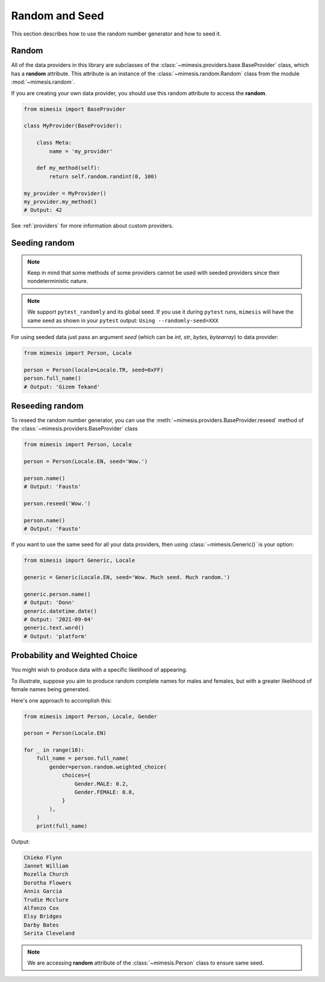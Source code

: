 .. _seeded_data:

Random and Seed
===============

This section describes how to use the random number generator and how to seed it.

Random
------

All of the data providers in this library are subclasses of the :class:`~mimesis.providers.base.BaseProvider`
class, which has a **random** attribute.
This attribute is an instance of the :class:`~mimesis.random.Random` class from the module :mod:`~mimesis.random`.

If you are creating your own data provider, you should use this random attribute to access the **random**.

.. code-block:: python

    from mimesis import BaseProvider

    class MyProvider(BaseProvider):

        class Meta:
            name = 'my_provider'

        def my_method(self):
            return self.random.randint(0, 100)

    my_provider = MyProvider()
    my_provider.my_method()
    # Output: 42

See :ref:`providers` for more information about custom providers.


Seeding random
--------------

.. note::
    Keep in mind that some methods of some providers cannot be used with seeded
    providers since their nondeterministic nature.

.. note::
    We support ``pytest_randomly`` and its global seed.
    If you use it during ``pytest`` runs,
    ``mimesis`` will have the same seed as shown in your ``pytest`` output:
    ``Using --randomly-seed=XXX``

For using seeded data just pass an argument *seed* (which can be *int*, *str*, *bytes*, *bytearray*)
to data provider:

.. code-block:: python

    from mimesis import Person, Locale

    person = Person(locale=Locale.TR, seed=0xFF)
    person.full_name()
    # Output: 'Gizem Tekand'


Reseeding random
----------------

To reseed the random number generator, you can use the :meth:`~mimesis.providers.BaseProvider.reseed`
method of the :class:`~mimesis.providers.BaseProvider` class

.. code-block:: python

    from mimesis import Person, Locale

    person = Person(Locale.EN, seed='Wow.')

    person.name()
    # Output: 'Fausto'

    person.reseed('Wow.')

    person.name()
    # Output: 'Fausto'


If you want to use the same seed for all your data providers, then using :class:`~mimesis.Generic()` is your option:

.. code-block:: python

    from mimesis import Generic, Locale

    generic = Generic(Locale.EN, seed='Wow. Much seed. Much random.')

    generic.person.name()
    # Output: 'Donn'
    generic.datetime.date()
    # Output: '2021-09-04'
    generic.text.word()
    # Output: 'platform'


Probability and Weighted Choice
-------------------------------

You might wish to produce data with a specific likelihood of appearing.

To illustrate, suppose you aim to produce random complete names for males
and females, but with a greater likelihood of female names being generated.

Here's one approach to accomplish this:

.. code-block:: python

    from mimesis import Person, Locale, Gender

    person = Person(Locale.EN)

    for _ in range(10):
        full_name = person.full_name(
            gender=person.random.weighted_choice(
                choices={
                    Gender.MALE: 0.2,
                    Gender.FEMALE: 0.8,
                }
            ),
        )
        print(full_name)


Output:

.. code-block:: text

    Chieko Flynn
    Jannet William
    Rozella Church
    Dorotha Flowers
    Annis Garcia
    Trudie Mcclure
    Alfonzo Cox
    Elsy Bridges
    Darby Bates
    Serita Cleveland


.. note::

    We are accessing **random** attribute of the :class:`~mimesis.Person` class to ensure same seed.

